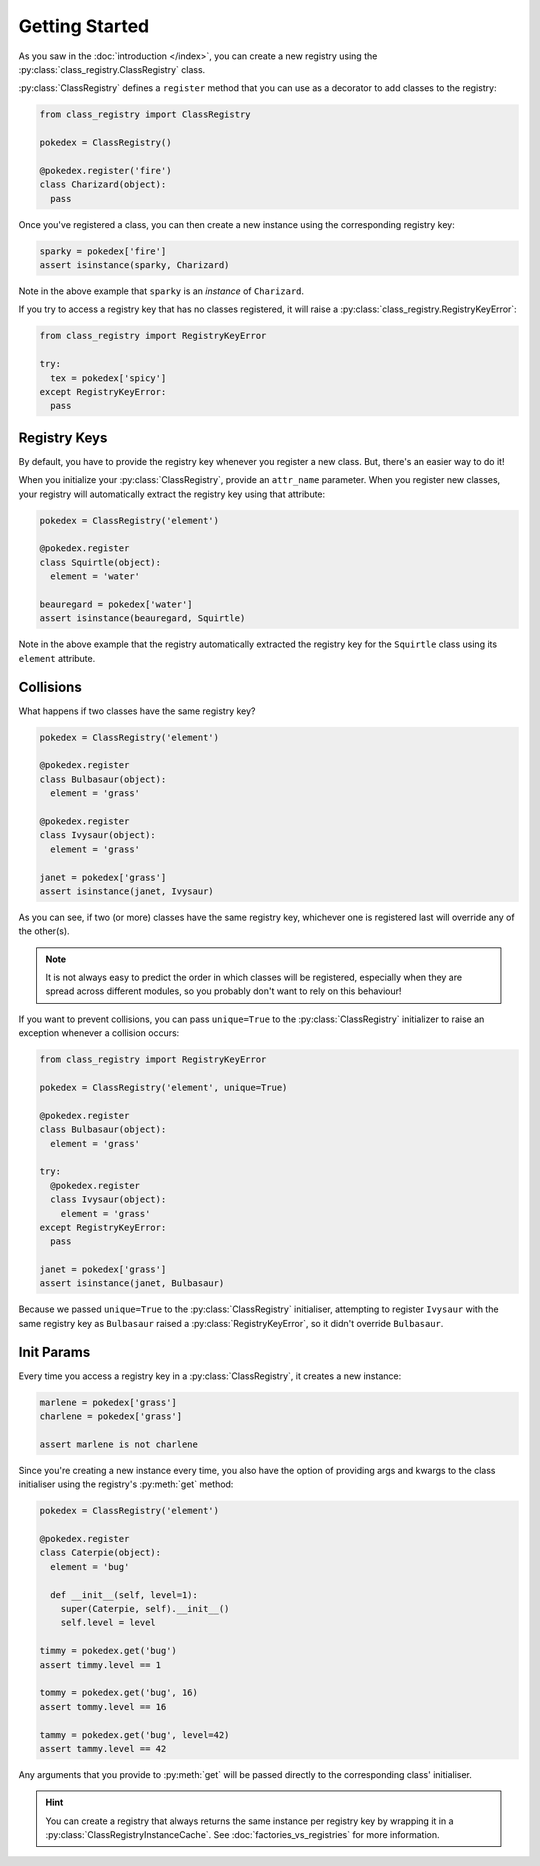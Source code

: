 Getting Started
===============
As you saw in the :doc:`introduction </index>`, you can create a new registry
using the :py:class:`class_registry.ClassRegistry` class.

:py:class:`ClassRegistry` defines a ``register`` method that you can use as a
decorator to add classes to the registry:

.. code-block:: python

   from class_registry import ClassRegistry

   pokedex = ClassRegistry()

   @pokedex.register('fire')
   class Charizard(object):
     pass

Once you've registered a class, you can then create a new instance using the
corresponding registry key:

.. code-block:: python

   sparky = pokedex['fire']
   assert isinstance(sparky, Charizard)

Note in the above example that ``sparky`` is an `instance` of ``Charizard``.

If you try to access a registry key that has no classes registered, it will
raise a :py:class:`class_registry.RegistryKeyError`:

.. code-block:: python

   from class_registry import RegistryKeyError

   try:
     tex = pokedex['spicy']
   except RegistryKeyError:
     pass


Registry Keys
-------------
By default, you have to provide the registry key whenever you register a new
class.  But, there's an easier way to do it!

When you initialize your :py:class:`ClassRegistry`, provide an ``attr_name``
parameter.  When you register new classes, your registry will automatically
extract the registry key using that attribute:

.. code-block:: python

   pokedex = ClassRegistry('element')

   @pokedex.register
   class Squirtle(object):
     element = 'water'

   beauregard = pokedex['water']
   assert isinstance(beauregard, Squirtle)

Note in the above example that the registry automatically extracted the registry
key for the ``Squirtle`` class using its ``element`` attribute.

Collisions
----------
What happens if two classes have the same registry key?

.. code-block:: python

   pokedex = ClassRegistry('element')

   @pokedex.register
   class Bulbasaur(object):
     element = 'grass'

   @pokedex.register
   class Ivysaur(object):
     element = 'grass'

   janet = pokedex['grass']
   assert isinstance(janet, Ivysaur)

As you can see, if two (or more) classes have the same registry key, whichever
one is registered last will override any of the other(s).

.. note::

    It is not always easy to predict the order in which classes will be
    registered, especially when they are spread across different modules, so you
    probably don't want to rely on this behaviour!

If you want to prevent collisions, you can pass ``unique=True`` to the
:py:class:`ClassRegistry` initializer to raise an exception whenever a collision
occurs:

.. code-block:: python

   from class_registry import RegistryKeyError

   pokedex = ClassRegistry('element', unique=True)

   @pokedex.register
   class Bulbasaur(object):
     element = 'grass'

   try:
     @pokedex.register
     class Ivysaur(object):
       element = 'grass'
   except RegistryKeyError:
     pass

   janet = pokedex['grass']
   assert isinstance(janet, Bulbasaur)

Because we passed ``unique=True`` to the :py:class:`ClassRegistry` initialiser,
attempting to register ``Ivysaur`` with the same registry key as ``Bulbasaur``
raised a :py:class:`RegistryKeyError`, so it didn't override ``Bulbasaur``.

Init Params
-----------
Every time you access a registry key in a :py:class:`ClassRegistry`, it creates
a new instance:

.. code-block:: python

   marlene = pokedex['grass']
   charlene = pokedex['grass']

   assert marlene is not charlene

Since you're creating a new instance every time, you also have the option of
providing args and kwargs to the class initialiser using the registry's
:py:meth:`get` method:

.. code-block:: python

   pokedex = ClassRegistry('element')

   @pokedex.register
   class Caterpie(object):
     element = 'bug'

     def __init__(self, level=1):
       super(Caterpie, self).__init__()
       self.level = level

   timmy = pokedex.get('bug')
   assert timmy.level == 1

   tommy = pokedex.get('bug', 16)
   assert tommy.level == 16

   tammy = pokedex.get('bug', level=42)
   assert tammy.level == 42

Any arguments that you provide to :py:meth:`get` will be passed directly to the
corresponding class' initialiser.

.. hint::

   You can create a registry that always returns the same instance per registry
   key by wrapping it in a :py:class:`ClassRegistryInstanceCache`.  See
   :doc:`factories_vs_registries` for more information.
